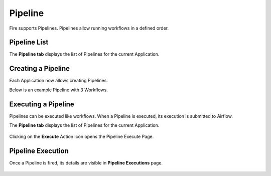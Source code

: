 Pipeline
========

Fire supports Pipelines. Pipelines allow running workflows in a defined order.

Pipeline List
-------------

The **Pipeline tab** displays the list of Pipelines for the current Application.

   .. figure:: ../../../_assets/user-guide/fire-concepts/pipeline/pipeline-tab.png
      :alt: Pipeline List
      :width: 65%

Creating a Pipeline
--------------------

Each Application now allows creating Pipelines.

Below is an example Pipeline with 3 Workflows.

   .. figure:: ../../../_assets/user-guide/fire-concepts/pipeline/pipeline-example.png
      :alt: Pipeline
      :width: 65%
   
   
Executing a Pipeline
--------------------

Pipelines can be executed like workflows. When a Pipeline is executed, its execution is submitted to Airflow.

The **Pipeline tab** displays the list of Pipelines for the current Application.

   .. figure:: ../../../_assets/user-guide/fire-concepts/pipeline/pipeline-tab.png
      :alt: Pipeline List
      :width: 65%
   
Clicking on the **Execute** Action icon opens the Pipeline Execute Page.

   .. figure:: ../../../_assets/user-guide/fire-concepts/pipeline/pipeline-execute-page.png
      :alt: Pipeline Execute
      :width: 65%
   
Pipeline Execution
------------------

Once a Pipeline is fired, its details are visible in **Pipeline Executions** page.

   .. figure:: ../../../_assets/user-guide/fire-concepts/pipeline/pipeline-executions-page.png
      :alt: Pipeline Execution
      :width: 65%
   
